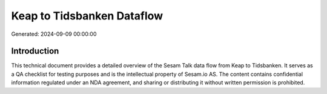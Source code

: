 ===========================
Keap to Tidsbanken Dataflow
===========================

Generated: 2024-09-09 00:00:00

Introduction
------------

This technical document provides a detailed overview of the Sesam Talk data flow from Keap to Tidsbanken. It serves as a QA checklist for testing purposes and is the intellectual property of Sesam.io AS. The content contains confidential information regulated under an NDA agreement, and sharing or distributing it without written permission is prohibited.
